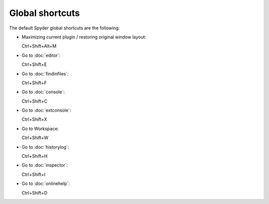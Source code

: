 Global shortcuts
================

The default Spyder global shortcuts are the following:

- Maximizing current plugin / restoring original window layout:

  Ctrl+Shift+Alt+M

- Go to :doc:`editor`:
  
  Ctrl+Shift+E
  
- Go to :doc:`findinfiles`:
  
  Ctrl+Shift+F
  
- Go to :doc:`console`:

  Ctrl+Shift+C
  
- Go to :doc:`extconsole`:

  Ctrl+Shift+X
  
- Go to Workspace:

  Ctrl+Shift+W
  
- Go to :doc:`historylog`:

  Ctrl+Shift+H
  
- Go to :doc:`inspector`:

  Ctrl+Shift+I
  
- Go to :doc:`onlinehelp`:

  Ctrl+Shift+D
